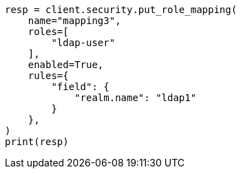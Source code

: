 // This file is autogenerated, DO NOT EDIT
// rest-api/security/create-role-mappings.asciidoc:160

[source, python]
----
resp = client.security.put_role_mapping(
    name="mapping3",
    roles=[
        "ldap-user"
    ],
    enabled=True,
    rules={
        "field": {
            "realm.name": "ldap1"
        }
    },
)
print(resp)
----

